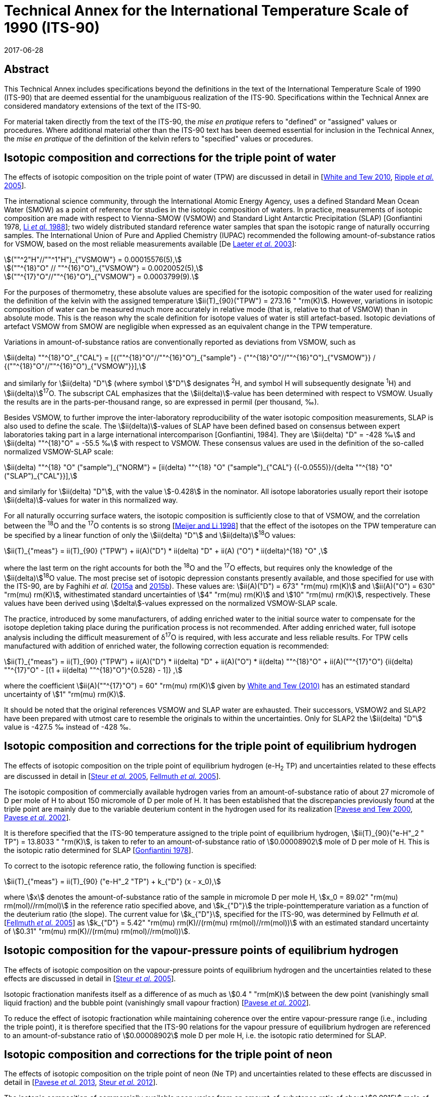 = Technical Annex for the International Temperature Scale of 1990 (ITS-90)
:appendix-id: 1
:partnumber: 1
:edition: 1
:copyright-year: 2017
:revdate: 2017-06-28
:language: en
:title-appendix-en: Technical Annex for the International Temperature Scale of 1990 (ITS-90)
:title-appendix-fr:
:title-en: The International Temperature Scale of 1990 (ITS-90)
:title-fr: Échelle Internationale de Température De 1990 (EIT-90)
:doctype: mise-en-pratique
:parent-document: brochure-its90.adoc
:committee-acronym: CCT
:committee-en: Consultative Committee for Thermometry
:committee-fr: Comité consultatif de thermométrie
:si-aspect: K_k
:docnumber: ITS-90 MEP
:docstage: in-force
:docsubstage: 60
:mn-document-class: bipm
:mn-output-extensions: xml,html,pdf,rxl
:local-cache-only:
:data-uri-image:


[.preface]
== Abstract

This Technical Annex includes specifications beyond the definitions in the text of the International Temperature Scale of 1990 (ITS-90) that are deemed essential for the unambiguous realization of the ITS-90. Specifications within the Technical Annex are considered mandatory extensions of the text of the ITS-90.

For material taken directly from the text of the ITS-90, the _mise en pratique_ refers to "defined" or "assigned" values or procedures. Where additional material other than the ITS-90 text has been deemed essential for inclusion in the Technical Annex, the _mise en pratique_ of the definition of the kelvin refers to "specified" values or procedures.


== Isotopic composition and corrections for the triple point of water

The effects of isotopic composition on the triple point of water (TPW) are discussed in detail in [<<White2010,White and Tew 2010>>, <<Ripple2005,Ripple _et al._ 2005>>].

The international science community, through the International Atomic Energy Agency, uses a defined Standard Mean Ocean Water (SMOW) as a point of reference for studies in the isotopic composition of waters. In practice, measurements of isotopic composition are made with respect to Vienna-SMOW (VSMOW) and Standard Light Antarctic Precipitation (SLAP) [Gonfiantini 1978, <<Li1988,Li _et al._ 1988>>]; two widely distributed standard reference water samples that span the isotopic range of naturally occurring samples. The International Union of Pure and Applied Chemistry (IUPAC) recommended the following amount-of-substance ratios for VSMOW, based on the most reliable measurements available [De <<Laeter2003,Laeter _et al._ 2003>>]:


[stem%unnumbered]
++++
(""^2"H"//""^1"H")_{"VSMOW"} = 0.00015576(5),
++++

[stem%unnumbered]
++++
(""^{18}"O" // ""^{16}"O")_{"VSMOW"} = 0.0020052(5),
++++

[stem%unnumbered]
++++
(""^{17}"O"//""^{16}"O")_{"VSMOW"}  =  0.0003799(9).
++++


For the purposes of thermometry, these absolute values are specified for the isotopic composition of the water used for realizing the definition of the kelvin with the assigned temperature stem:[ii(T)_{90}("TPW") = 273.16 " "rm(K)]. However, variations in isotopic composition of water can be measured much more accurately in relative mode (that is, relative to that of VSMOW) than in absolute mode. This is the reason why the scale definition for isotope values of water is still artefact-based. Isotopic deviations of artefact VSMOW from SMOW are negligible when expressed as an equivalent change in the TPW temperature.

Variations in amount-of-substance ratios are conventionally reported as deviations from VSMOW, such as


[stem]
++++
ii(delta) ""^{18}"O"_{"CAL"} = [{(""^{18}"O"//""^{16}"O")_{"sample"} - (""^{18}"O"//""^{16}"O")_{"VSMOW"}} / {(""^{18}"O"//""^{16}"O")_{"VSMOW"}}],
++++


and similarly for stem:[ii(delta) "D"] (where symbol stem:["D"] designates ^2^H, and symbol H will subsequently designate ^1^H) and stem:[ii(delta)]^17^O. The subscript CAL emphasizes that the stem:[ii(delta)]-value has been determined with respect to VSMOW. Usually the results are in the parts-per-thousand range, so are expressed in permil (per thousand, ‰).

Besides VSMOW, to further improve the inter-laboratory reproducibility of the water isotopic composition measurements, SLAP is also used to define the scale. The stem:[ii(delta)]-values of SLAP have been defined based on consensus between expert laboratories taking part in a large international intercomparison [Gonfiantini, 1984]. They are stem:[ii(delta) "D" = -428 ‰] and stem:[ii(delta) ""^{18}"O" = -55.5 ‰] with respect to VSMOW. These consensus values are used in the definition of the so-called normalized VSMOW-SLAP scale:


[stem]
++++
ii(delta) ""^{18} "O" ("sample")_{"NORM"} = [ii(delta) ""^{18} "O" ("sample")_{"CAL"} {(-0.0555)}/{delta ""^{18} "O"("SLAP")_{"CAL"}}],
++++

and similarly for stem:[ii(delta) "D"], with the value stem:[-0.428] in the nominator. All isotope laboratories usually report their isotope stem:[ii(delta)]-values for water in this normalized way.

For all naturally occurring surface waters, the isotopic composition is sufficiently close to that of VSMOW, and the correlation between the ^18^O and the ^17^O contents is so strong [<<Meijer1998,Meijer and Li 1998>>] that the effect of the isotopes on the TPW temperature can be specified by a linear function of only the stem:[ii(delta) "D"] and stem:[ii(delta)]^18^O values:


[stem]
++++
ii(T)_{"meas"} = ii(T)_{90} ("TPW") + ii(A)("D") * ii(delta) "D" + ii(A) ("O") * ii(delta)^{18} "O" ,
++++


where the last term on the right accounts for both the ^18^O and the ^17^O effects, but requires only the knowledge of the stem:[ii(delta)]^18^O value. The most precise set of isotopic depression constants presently available, and those specified for use with the ITS-90, are by Faghihi _et al._ (<<Faghihi2015a,2015a>> and <<Faghihi2015b,2015b>>). These values are: stem:[ii(A)("D") = 673" "rm(mu) rm(K)] and stem:[ii(A)("O") = 630" "rm(mu) rm(K)], withestimated standard uncertainties of stem:[4" "rm(mu) rm(K)] and stem:[10" "rm(mu) rm(K)], respectively. These values have been derived using stem:[delta]-values expressed on the normalized VSMOW-SLAP scale.

The practice, introduced by some manufacturers, of adding enriched water to the initial source water to compensate for the isotope depletion taking place during the purification process is not recommended. After adding enriched water, full isotope analysis including the difficult measurement of δ^17^O is required, with less accurate and less reliable results. For TPW cells manufactured with addition of enriched water, the following correction equation is recommended:


[stem]
++++
ii(T)_{"meas"} = ii(T)_{90} ("TPW") + ii(A)("D") * ii(delta) "D" + ii(A)("O") * ii(delta) ""^{18}"O" + ii(A)(""^{17}"O") {ii(delta) ""^{17}"O" - [(1 + ii(delta) ""^{18}"O")^{0.528} -  1]} ,
++++


where the coefficient stem:[ii(A)(""^{17}"O") = 60" "rm(mu) rm(K)] given by <<White2010,White and Tew (2010)>> has an estimated standard uncertainty of stem:[1" "rm(mu) rm(K)].

It should be noted that the original references VSMOW and SLAP water are exhausted. Their successors, VSMOW2 and SLAP2 have been prepared with utmost care to resemble the originals to within the uncertainties. Only for SLAP2 the stem:[ii(delta) "D"] value is -427.5 ‰ instead of -428 ‰.


== Isotopic composition and corrections for the triple point of equilibrium hydrogen

The effects of isotopic composition on the triple point of equilibrium hydrogen (e-H~2~ TP) and uncertainties related to these effects are discussed in detail in [<<Steur2005,Steur _et al._ 2005>>, <<Fellmuth2005,Fellmuth _et al._ 2005>>].

The isotopic composition of commercially available hydrogen varies from an amount-of-substance ratio of about 27 micromole of D per mole of H to about 150 micromole of D per mole of H. It has been established that the discrepancies previously found at the triple point are mainly due to the variable deuterium content in the hydrogen used for its realization [<<Pavese2000,Pavese and Tew 2000>>, <<Pavese2002,Pavese _et al._ 2002>>].

It is therefore specified that the ITS-90 temperature assigned to the triple point of equilibrium hydrogen, stem:[ii(T)_{90}("e-H"_2 " TP") = 13.8033 " "rm(K)], is taken to refer to an amount-of-substance ratio of stem:[0.00008902] mole of D per mole of H. This is the isotopic ratio determined for SLAP [<<Gonfiantini1978,Gonfiantini 1978>>].

To correct to the isotopic reference ratio, the following function is specified:


[stem]
++++
ii(T)_{"meas"} = ii(T)_{90} ("e-H"_2 "TP") + k_{"D"} (x - x_0),
++++


where stem:[x] denotes the amount-of-substance ratio of the sample in micromole D per mole H, stem:[x_0 = 89.02" "rm(mu) rm(mol)//rm(mol)] in the reference ratio specified above, and stem:[k_{"D"}] the triple-pointtemperature variation as a function of the deuterium ratio (the slope). The current value for stem:[k_{"D"}], specified for the ITS-90, was determined by Fellmuth _et al._ [<<Fellmuth2005,Fellmuth _et al._ 2005>>] as stem:[k_{"D"} = 5.42" "rm(mu) rm(K)//(rm(mu) rm(mol)//rm(mol))] with an estimated standard uncertainty of stem:[0.31" "rm(mu) rm(K)//(rm(mu) rm(mol)//rm(mol))].


== Isotopic composition for the vapour-pressure points of equilibrium hydrogen

The effects of isotopic composition on the vapour-pressure points of equilibrium hydrogen and the uncertainties related to these effects are discussed in detail in [<<Steur2005,Steur _et al._ 2005>>].

Isotopic fractionation manifests itself as a difference of as much as stem:[0.4 " "rm(mK)] between the dew point (vanishingly small liquid fraction) and the bubble point (vanishingly small vapour fraction) [<<Pavese2002,Pavese _et al._ 2002>>].

To reduce the effect of isotopic fractionation while maintaining coherence over the entire vapour-pressure range (i.e., including the triple point), it is therefore specified that the ITS-90 relations for the vapour pressure of equilibrium hydrogen are referenced to an amount-of-substance ratio of stem:[0.00008902] mole D per mole H, i.e. the isotopic ratio determined for SLAP.


== Isotopic composition and corrections for the triple point of neon

The effects of isotopic composition on the triple point of neon (Ne TP) and uncertainties related to these effects are discussed in detail in [<<Pavese2013,Pavese _et al._ 2013>>, <<Steur2012,Steur _et al._ 2012>>].

The isotopic composition of commercially available neon varies from an amount-of-substance ratio of about stem:[0.0915] mole of ^22^Ne per mole of Ne to about stem:[0.0948] mole of ^22^Ne per mole of Ne, and about stem:[0.0027] mole of ^21^Ne per mole of Ne to about stem:[0.0028] mole of ^21^Ne per mole of Ne. It has been established that the discrepancies previously found at the triple point are mainly due to the variable ^22^Ne content in the neon used for its realization [<<Pavese2008a,Pavese _et al._ 2008a>>, <<Pavese2008b,Pavese _et al._ 2008b>>].

It is therefore specified that the ITS-90 temperature assigned to the triple point of neon, stem:[ii(T)_{90} ("Ne TP") = 24.6651 " "rm(K)], is taken to refer to amount-of-substance ratios of stem:[0.0925] mole of ^22^Ne per mole of Ne and stem:[0.0027] mole of ^21^Ne per mole of Ne. This is the IUPAC isotopic composition [<<Wieser2011,Wieser and Coplen 2011>>].

To correct for the isotopic reference ratios, the following function is specified (pseudo-binary approach):


[stem]
++++
ii(T)_{"meas"} = ii(T)_{90}("Ne TP") + k_0 + k_1 (""^{22}x + ""^{21}x//2) + k_2 (""^{22}x + ""^{21}x//2)^2 ,
++++


where ^22^stem:[x] and ^21^stem:[x] denote the amount-of-substance ratios of the sample for ^22^Ne and ^21^Ne, respectively. The current values for the coefficients, specified for the ITS-90, are given by Pavese _et al._ [<<Pavese2013,Pavese _et al._ 2013>>] as stem:[k_0 = -0.01382 " "rm(K)], stem:[k_1 = 0.147350 " "rm(K)], stem:[k_2 = –0.000779 " "rm(K)] (stem:[k_1] and stem:[k_2] are rounded to six decimal figures which influences the correction by less than stem:[1" "rm(mu) rm(K)]). The estimated standard uncertainty of the slope of the function amounts to stem:[400" "rm(mu) rm(K)] for a quasi IUPAC isotopic composition, and to stem:[200" "rm(mu) rm(K)] for a quasi-pure ^20^Ne [<<Steur2012,Steur _et al._ 2012>>]. If the neon fixed point of the ITS-90 is realized via the triple point of ^20^Ne, an uncertainty in stem:[k_0] amounting to stem:[30" "rm(mu) rm(K)] has also to be considered.


[bibliography]
== References

* [[[De2003,1]]] De Laeter J.R., Böhlke J.K.,De Bièvre P., Hidaka H., Peiser H.S., Rosman K.J.R., Taylor P.D.P., 2003, _Pure Appl. Chem._, *75*, 683-800.

* [[[Faghihi2015a,1]]] Faghihi V., Peruzzi A., Aerts-Bijma A.T., Jansen H.G., Spriensma J.J., van Geel J., Meijer H.A.J., 2015a, _Metrologia_, *52*, 819-826.

* [[[Faghihi2015b,1]]] Faghihi V., Kozicki M., Aerts-Bijma A.T., Jansen H.G., Spriensma J.J., Peruzzi A., Meijer H.A.J., 2015b, _Metrologia_, *52*, 827-834.

* [[[FellmuthB2005,1]]] FellmuthB., Wolber L., Hermier Y., Pavese F., Steur P.P.M., Peroni I., Szmyrka-Grzebyk A., Lipinski L., Tew W.L., Nakano T., Sakurai H., Tamura O., Head D., Hill K.D., Steele A.G., 2005, _Metrologia_, *42*, 171-193.

* [[[Gonfiantini1978,1]]] Gonfiantini R., 1978, _Nature_, *271*, 534-536.

* [[[Gonfiantini2010,1]]] Gonfiantini R., 2010, Report on an advisory group meeting on stable isotope reference samples for geochemical and hydrochemical investigations, _IAEA Report to the Director General_.

* [[[Li1613,1]]] Li W.J., Ni B.L., Jin D.Q., Chang T.L., 1988, _Kexue Tongbao_ (Chinese Science Bulletin), *33*, 1610-1613.

* [[[Meijer1998,1]]] Meijer H.A.J., Li W., 1998, _Isot. Environ. Health Stud._, *34*, 349

* [[[Pavese2000,1]]] Pavese F., Tew W.L., 2000, "On the isotopic composition of commercial hydrogen vs 'natural isotopic composition' and the problems for the ITS-90 definition", Comité Consultatif de Thermométrie, Working Document CCT/2000-19.

* [[[Pavese2001,1]]] Pavese F., Tew W.L., Steele A., 2002 "Archival and theoretical considerations for isotopic dependence in the e-H~2~ fixed points", In: _TEMPMEKO 2001, 8th International Symposium on Temperature and Thermal Measurements in Industry and Science_, eds.Fellmuth _et al._ (VDI/VDE, Berlin), 429-434.

* [[[Pavese2008a,1]]] Pavese F., Fellmuth B., Hill, K.D., Head D., Hermier Y., Lipinski L., Nakano T., Peruzzi A., Sakurai H., Szmyrka-Grzebyk A., Steele A.G., Steur P.P.M., Tamura O., Tew W.L., Valkiers. S., Wolber. L., 2008a, _Int. J. Thermophys._, *29*, 57-66.

* [[[Pavese2008b,1]]] Pavese F., Fellmuth B., Hill K.D., Head D., Hermier Y., Lipinski L., Nakano T., Peruzzi A., Sakurai H., Szmyrka-Grzebyk A., Steele A.G., Steur P.P.M., Tamura O., Tew W.L., Valkiers S., Wolber L., 2008b, "Status of progress towards the determination of the relationship between neon triple-point temperature stem:[ii(T)_{"tp"}] and isotopic amount composition stem:[x]", Comité Consultatif de Thermométrie, Working Document CCT/08-06.

* [[[Pavese2013,1]]] Pavese F., Steur P.P.M., Hermier Y., Hill K.D., Kim J.S., Lipinski L., Nagao K., Nakano T., Peruzzi A., Sparasci F., Szmyrka-Grzebyk A., Tamura O., Tew W.L., Valkiers S., van Geel J., 2013, "Dependence of the Triple Point Temperature of Neon on Isotopic Composition and its Implications for the ITS-90", In: _Temperature: Its Measurement and Control in Science and Industry_, Vol. 8.

* [[[Ripple2005,1]]] Ripple D.C., Gam K.S., Hermier Y., Hill K.D., Rusby R.L., Steele A.G., Steur P.P.M., Stock M., Strouse G.F., White D.R., 2005, "Summary of Facts Relating to Isotopic Effects and the Triple Point of Water: Report of the ad hoc Task Group on the Triple Point of Water", Comité Consultatif de Thermométrie, Working Document CCT/05-07.

* [[[Steur2005,1]]] Steur P.P.M., Fellmuth B., Gam K.S., Hermier Y., Hill K.D., Pokhodun A.I., Ripple D.C., 2005, "Isotopic Effects in the Hydrogen Fixed Points: Report to the CCT", Comité Consultatif de Thermométrie, Working Document CCT/05-06.

* [[[Steur2012,1]]] Steur P.P.M., Pavese F., Fellmuth B., Hermier Y., Hill K.D., Kim J.S., Lipinski L., Nagao K., Nakano T., Peruzzi A., Sparasci F., Szmyrka-Grzebyk A., Tamura O., Tew W.L., Valkiers S., van Geel J., 2012, "Isotopic Effects in the Neon Fixed Point", Comité Consultatif de Thermométrie, Working Document CCT/12-21/rev.

* [[[White2010,1]]] White D.R., Tew W.L., 2010, _Int. J. Thermophys._, *31*, 1644-1653.

* [[[Wieser2011,1]]] Wieser M.E., Coplen T. B., 2011, _Pure Appl. Chem._, *83*, 359-396.

